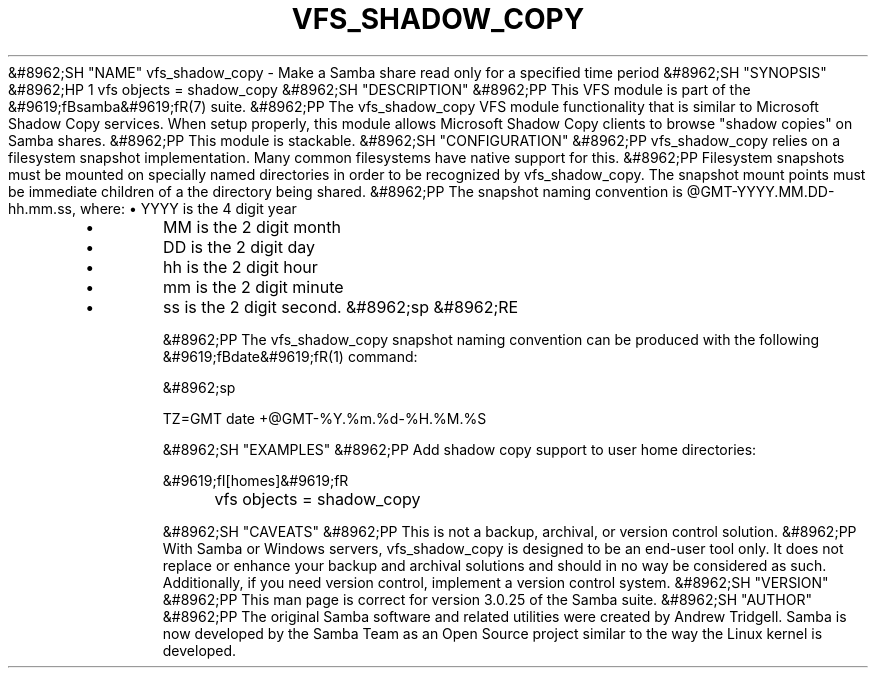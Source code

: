 .\"Generated by db2man.xsl. Don't modify this, modify the source.
.de Sh \" Subsection
.br
.if t .Sp
.ne 5
.PP
\fB\\$1\fR
.PP
..
.de Sp \" Vertical space (when we can't use .PP)
.if t .sp .5v
.if n .sp
..
.de Ip \" List item
.br
.ie \\n(.$>=3 .ne \\$3
.el .ne 3
.IP "\\$1" \\$2
..
.TH "VFS_SHADOW_COPY" 8 "" "" ""
&#8962;SH "NAME"
vfs_shadow_copy - Make a Samba share read only for a specified time period
&#8962;SH "SYNOPSIS"
&#8962;HP 1
vfs objects = shadow_copy
&#8962;SH "DESCRIPTION"
&#8962;PP
This VFS module is part of the
&#9619;fBsamba&#9619;fR(7)
suite.
&#8962;PP
The
vfs_shadow_copy
VFS module functionality that is similar to Microsoft Shadow Copy services. When setup properly, this module allows Microsoft Shadow Copy clients to browse "shadow copies" on Samba shares.
&#8962;PP
This module is stackable.
&#8962;SH "CONFIGURATION"
&#8962;PP
vfs_shadow_copy
relies on a filesystem snapshot implementation. Many common filesystems have native support for this.
&#8962;PP
Filesystem snapshots must be mounted on specially named directories in order to be recognized by
vfs_shadow_copy. The snapshot mount points must be immediate children of a the directory being shared.
&#8962;PP
The snapshot naming convention is @GMT-YYYY.MM.DD-hh.mm.ss, where:
\(bu
YYYY
is the 4 digit year
.TP
\(bu
MM
is the 2 digit month
.TP
\(bu
DD
is the 2 digit day
.TP
\(bu
hh
is the 2 digit hour
.TP
\(bu
mm
is the 2 digit minute
.TP
\(bu
ss
is the 2 digit second.
&#8962;sp
&#8962;RE

&#8962;PP
The
vfs_shadow_copy
snapshot naming convention can be produced with the following
&#9619;fBdate&#9619;fR(1)
command:

&#8962;sp

.nf

	TZ=GMT date +@GMT-%Y.%m.%d-%H.%M.%S
	
.fi

&#8962;SH "EXAMPLES"
&#8962;PP
Add shadow copy support to user home directories:

.nf

        &#9619;fI[homes]&#9619;fR
	vfs objects = shadow_copy

.fi
&#8962;SH "CAVEATS"
&#8962;PP
This is not a backup, archival, or version control solution.
&#8962;PP
With Samba or Windows servers,
vfs_shadow_copy
is designed to be an end-user tool only. It does not replace or enhance your backup and archival solutions and should in no way be considered as such. Additionally, if you need version control, implement a version control system.
&#8962;SH "VERSION"
&#8962;PP
This man page is correct for version 3.0.25 of the Samba suite.
&#8962;SH "AUTHOR"
&#8962;PP
The original Samba software and related utilities were created by Andrew Tridgell. Samba is now developed by the Samba Team as an Open Source project similar to the way the Linux kernel is developed.

